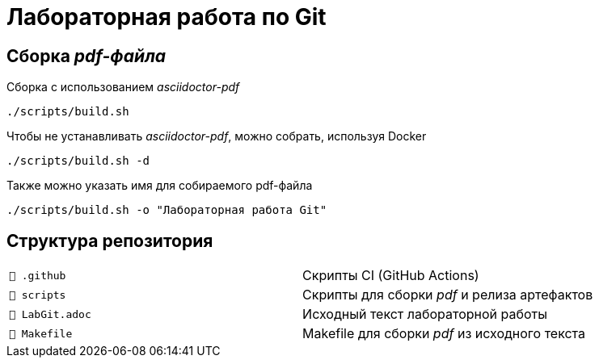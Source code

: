 = Лабораторная работа по Git

== Сборка _pdf-файла_

Сборка с использованием _asciidoctor-pdf_

[source, sh]
----
./scripts/build.sh
----

Чтобы не устанавливать _asciidoctor-pdf_, можно собрать, используя Docker

[source, sh]
----
./scripts/build.sh -d
----

Также можно указать имя для собираемого pdf-файла

[source, sh]
----
./scripts/build.sh -o "Лабораторная работа Git"
----

== Структура репозитория
[cols="1,1"]
|===
|`📁 .github`
|Скрипты CI (GitHub Actions)

|`📁 scripts`
|Скрипты для сборки _pdf_ и релиза артефактов

|`📄 LabGit.adoc`
|Исходный текст лабораторной работы

|`📄 Makefile`
|Makefile для сборки _pdf_ из исходного текста
|===
